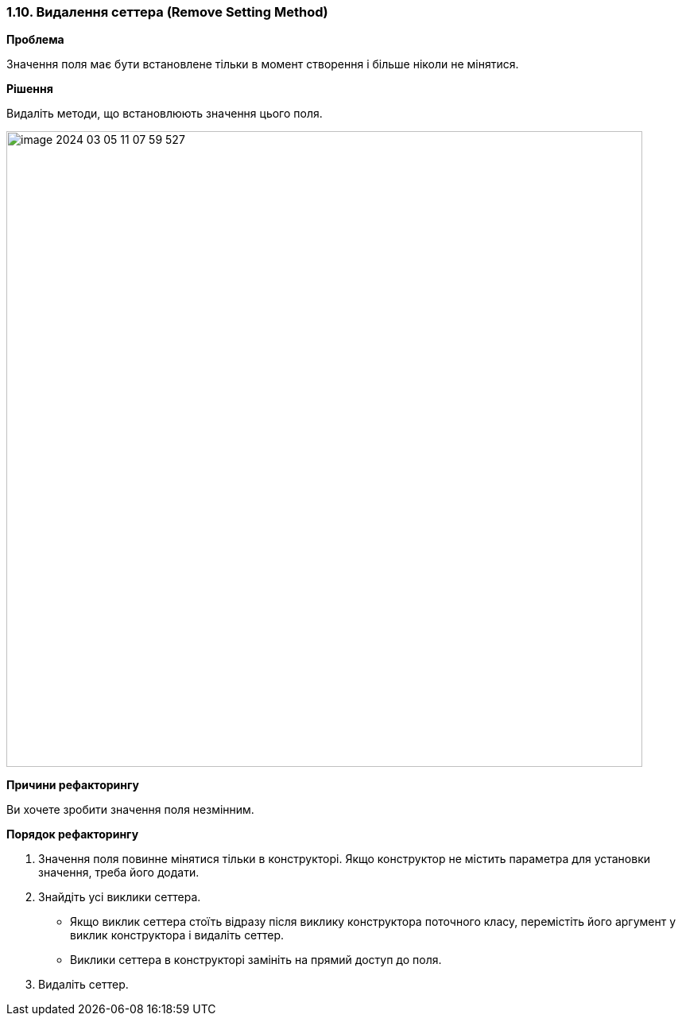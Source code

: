 === 1.10. Видалення сеттера (Remove Setting Method)

*Проблема*

Значення поля має бути встановлене тільки в момент створення і більше ніколи не мінятися.

*Рішення*

Видаліть методи, що встановлюють значення цього поля.

image::image-2024-03-05-11-07-59-527.png[width=800]

*Причини рефакторингу*

Ви хочете зробити значення поля незмінним.

*Порядок рефакторингу*

. Значення поля повинне мінятися тільки в конструкторі. Якщо конструктор не містить параметра для установки значення, треба його додати.

. Знайдіть усі виклики сеттера.

    ** Якщо виклик сеттера стоїть відразу після виклику конструктора поточного класу, перемістіть його аргумент у виклик конструктора і видаліть сеттер.

    ** Виклики сеттера в конструкторі замініть на прямий доступ до поля.

. Видаліть сеттер.